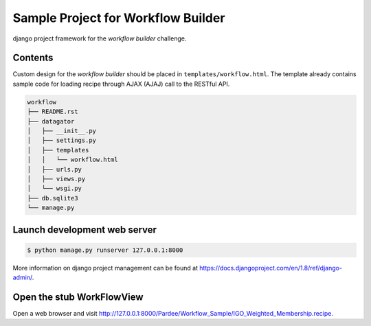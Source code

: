 Sample Project for Workflow Builder
-----------------------------------

django project framework for the `workflow builder` challenge.


Contents
~~~~~~~~

Custom design for the `workflow builder` should be placed in ``templates/workflow.html``. The template already contains sample code for loading recipe through AJAX (AJAJ) call to the RESTful API.

.. code-block::

    workflow
    ├── README.rst
    ├── datagator
    │   ├── __init__.py
    │   ├── settings.py
    │   ├── templates
    │   │   └── workflow.html
    │   ├── urls.py
    │   ├── views.py
    │   └── wsgi.py
    ├── db.sqlite3
    └── manage.py


Launch development web server
~~~~~~~~~~~~~~~~~~~~~~~~~~~~~

.. code-block::

    $ python manage.py runserver 127.0.0.1:8000

More information on django project management can be found at `<https://docs.djangoproject.com/en/1.8/ref/django-admin/>`_.


Open the stub WorkFlowView
~~~~~~~~~~~~~~~~~~~~~~~~~~

Open a web browser and visit `<http://127.0.0.1:8000/Pardee/Workflow_Sample/IGO_Weighted_Membership.recipe>`_.
